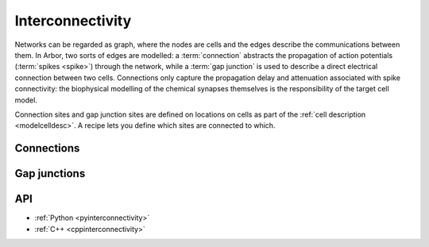 .. _interconnectivity:

Interconnectivity
=================

Networks can be regarded as graph, where the nodes are cells and the edges
describe the communications between them. In Arbor, two sorts of edges are modelled: a
:term:`connection` abstracts the propagation of action potentials (:term:`spikes <spike>`) through the network,
while a :term:`gap junction` is used to describe a direct electrical connection between two cells.
Connections only capture the propagation delay and attenuation associated with spike
connectivity: the biophysical modelling of the chemical synapses themselves is the
responsibility of the target cell model.

Connection sites and gap junction sites are defined on locations on cells as part of the
:ref:`cell description <modelcelldesc>`.
A recipe lets you define which sites are connected to which.

.. _modelconnections:

Connections
-----------

.. glossary::

   connection
      Connections implement chemical synapses between **source** and **target** cells and are characterized
      by having a transmission delay. Connections in Arbor are defined in two steps:

      1. Create **source** and **target** on two separate cells as part of their
         :ref:`cell descriptions <modelcelldesc>` in the :ref:`recipe <modelrecipe>`. Sources typically
         generate spiking events. Targets are typically synapses with associated biophysical model descriptions.
         On a cell, sources and targets are separately indexed.
      2. Declare the connection in the recipe: with the source and target identified using :gen:`cell_member`,
         a connection delay and a connection weight. The connection should be declared on the target cell.

   spike
   action potential
      Spikes travel over :term:`connections <connection>`. In a synapse, they generate an event.

.. _modelgapjunctions:

Gap junctions
-------------

.. glossary::

   gap junctions
      Gap junctions represent electrical synapses where transmission between cells is bidirectional and direct.
      They are modeled as a conductance between two **gap junction sites** on two cells.

      Similarly to `Connections`, Gap Junctions in Arbor are defined in two steps:

      1. Create a **gap junction site** on two separate cells as part of their
         :ref:`cell descriptions <modelcelldesc>` in the :ref:`recipe <modelrecipe>`.
      2. Declare the Gap Junction in the recipe: with two **gap junction sites** identified using :gen:`cell_member`
         and a conductance in μS.

   .. Note::
      Only cable cells support gap junctions as of now.

API
---

* :ref:`Python <pyinterconnectivity>`
* :ref:`C++ <cppinterconnectivity>`
